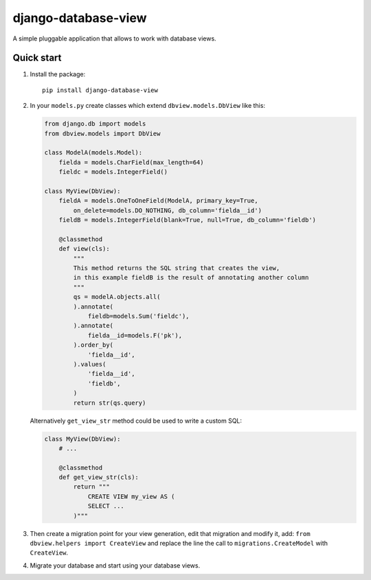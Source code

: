 ####################
django-database-view
####################

A simple pluggable application that allows to work with database views.

Quick start
===========

1. Install the package::

    pip install django-database-view

2. In your ``models.py`` create classes which extend ``dbview.models.DbView``
   like this:

   .. code-block:: python

      from django.db import models
      from dbview.models import DbView

      class ModelA(models.Model):
          fielda = models.CharField(max_length=64)
          fieldc = models.IntegerField()

      class MyView(DbView):
          fieldA = models.OneToOneField(ModelA, primary_key=True,
              on_delete=models.DO_NOTHING, db_column='fielda__id')
          fieldB = models.IntegerField(blank=True, null=True, db_column='fieldb')

          @classmethod
          def view(cls):
              """
              This method returns the SQL string that creates the view,
              in this example fieldB is the result of annotating another column
              """
              qs = modelA.objects.all(
              ).annotate(
                  fieldb=models.Sum('fieldc'),
              ).annotate(
                  fielda__id=models.F('pk'),
              ).order_by(
                  'fielda__id',
              ).values(
                  'fielda__id',
                  'fieldb',
              )
              return str(qs.query)

   Alternatively ``get_view_str`` method could be used to write a custom SQL:

   .. code-block:: python

       class MyView(DbView):
           # ...

           @classmethod
           def get_view_str(cls):
               return """
                   CREATE VIEW my_view AS (
                   SELECT ...
               )"""

3. Then create a migration point for your view generation, edit that
   migration and modify it, add:
   ``from dbview.helpers import CreateView`` and replace the line the
   call to ``migrations.CreateModel`` with ``CreateView``.

4. Migrate your database and start using your database views.

